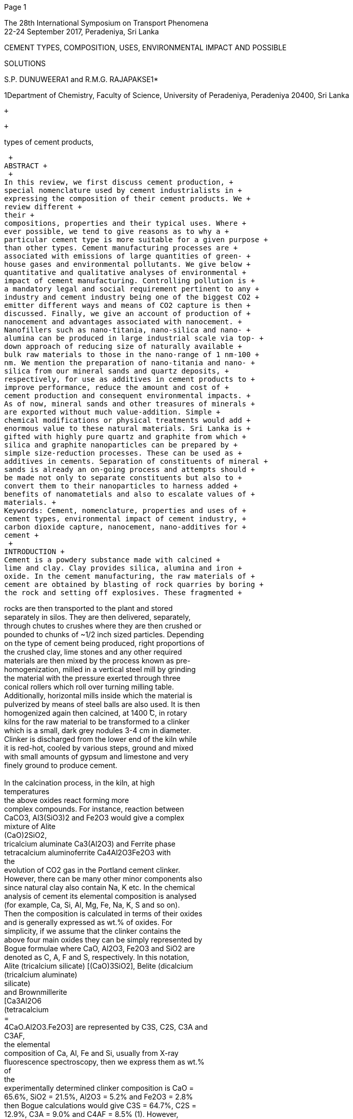 [#1]#Page 1#

The 28th International Symposium on Transport Phenomena +
22-24 September 2017, Peradeniya, Sri Lanka +

CEMENT TYPES, COMPOSITION, USES, ENVIRONMENTAL IMPACT AND POSSIBLE +

SOLUTIONS +

S.P. DUNUWEERA1 and R.M.G. RAJAPAKSE1* +

1Department of Chemistry, Faculty of Science, University of Peradeniya,
Peradeniya 20400, Sri Lanka +

 +

 +

types of cement products, +

 +
ABSTRACT +
 +
In this review, we first discuss cement production, +
special nomenclature used by cement industrialists in +
expressing the composition of their cement products. We +
review different +
their +
compositions, properties and their typical uses. Where +
ever possible, we tend to give reasons as to why a +
particular cement type is more suitable for a given purpose +
than other types. Cement manufacturing processes are +
associated with emissions of large quantities of green- +
house gases and environmental pollutants. We give below +
quantitative and qualitative analyses of environmental +
impact of cement manufacturing. Controlling pollution is +
a mandatory legal and social requirement pertinent to any +
industry and cement industry being one of the biggest CO2 +
emitter different ways and means of CO2 capture is then +
discussed. Finally, we give an account of production of +
nanocement and advantages associated with nanocement. +
Nanofillers such as nano-titania, nano-silica and nano- +
alumina can be produced in large industrial scale via top- +
down approach of reducing size of naturally available +
bulk raw materials to those in the nano-range of 1 nm-100 +
nm. We mention the preparation of nano-titania and nano- +
silica from our mineral sands and quartz deposits, +
respectively, for use as additives in cement products to +
improve performance, reduce the amount and cost of +
cement production and consequent environmental impacts. +
As of now, mineral sands and other treasures of minerals +
are exported without much value-addition. Simple +
chemical modifications or physical treatments would add +
enormous value to these natural materials. Sri Lanka is +
gifted with highly pure quartz and graphite from which +
silica and graphite nanoparticles can be prepared by +
simple size-reduction processes. These can be used as +
additives in cements. Separation of constituents of mineral +
sands is already an on-going process and attempts should +
be made not only to separate constituents but also to +
convert them to their nanoparticles to harness added +
benefits of nanomatetials and also to escalate values of +
materials. +
Keywords: Cement, nomenclature, properties and uses of +
cement types, environmental impact of cement industry, +
carbon dioxide capture, nanocement, nano-additives for +
cement +
 +
INTRODUCTION +
Cement is a powdery substance made with calcined +
lime and clay. Clay provides silica, alumina and iron +
oxide. In the cement manufacturing, the raw materials of +
cement are obtained by blasting of rock quarries by boring +
the rock and setting off explosives. These fragmented +

rocks are then transported to the plant and stored +
separately in silos. They are then delivered, separately, +
through chutes to crushes where they are then crushed or +
pounded to chunks of ~1/2 inch sized particles. Depending +
on the type of cement being produced, right proportions of +
the crushed clay, lime stones and any other required +
materials are then mixed by the process known as pre- +
homogenization, milled in a vertical steel mill by grinding +
the material with the pressure exerted through three +
conical rollers which roll over turning milling table. +
Additionally, horizontal mills inside which the material is +
pulverized by means of steel balls are also used. It is then +
homogenized again then calcined, at 1400 ̊C, in rotary +
kilns for the raw material to be transformed to a clinker +
which is a small, dark grey nodules 3-4 cm in diameter. +
Clinker is discharged from the lower end of the kiln while +
it is red-hot, cooled by various steps, ground and mixed +
with small amounts of gypsum and limestone and very +
finely ground to produce cement. +
 +
In the calcination process, in the kiln, at high +
temperatures +
the above oxides react forming more +
complex compounds. For instance, reaction between +
CaCO3, Al3(SiO3)2 and Fe2O3 would give a complex +
mixture of Alite +
(CaO)2SiO2, +
tricalcium aluminate Ca3(Al2O3) and Ferrite phase +
tetracalcium aluminoferrite Ca4Al2O3Fe2O3 with +
the +
evolution of CO2 gas in the Portland cement clinker. +
However, there can be many other minor components also +
since natural clay also contain Na, K etc. In the chemical +
analysis of cement its elemental composition is analysed +
(for example, Ca, Si, Al, Mg, Fe, Na, K, S and so on). +
Then the composition is calculated in terms of their oxides +
and is generally expressed as wt.% of oxides. For +
simplicity, if we assume that the clinker contains the +
above four main oxides they can be simply represented by +
Bogue formulae where CaO, Al2O3, Fe2O3 and SiO2 are +
denoted as C, A, F and S, respectively. In this notation, +
Alite (tricalcium silicate) [(CaO)3SiO2], Belite (dicalcium +
(tricalcium aluminate) +
silicate) +
and Brownmillerite +
[Ca3Al2O6 +
(tetracalcium +
= +
4CaO.Al2O3.Fe2O3] are represented by C3S, C2S, C3A and +
C3AF, +
the elemental +
composition of Ca, Al, Fe and Si, usually from X-ray +
fluorescence spectroscopy, then we express them as wt.% +
of +
the +
experimentally determined clinker composition is CaO = +
65.6%, SiO2 = 21.5%, Al2O3 = 5.2% and Fe2O3 = 2.8% +
then Bogue calculations would give C3S = 64.7%, C2S = +
12.9%, C3A = 9.0% and C4AF = 8.5% (1). However, +
cement contains water, H2O, sulphate SO3, sodium oxide +
Na2O, potassium oxide K2O, gypsum CaSO4.2H2O which +
are denoted as H, S, N, K and CSH2, respectively. Note +

[(CaO)2SiO2], celite +
3CaO.Al2O3] +
aluminoferrite) +

respective oxides. For example, +

respectively. +

If we analyse +

their +

if +

(CaO)3SiO2, Belite +

= +

Ca4Al2Fe2O10 +

[#2]#Page 2#

Notat +
ion +
C3A +

10 +

8 +

20 +

that Gypsum (calcium sulphate dihydrate) is considered as +
CaO.SO3.2H2O and hence its notation is CSH2. As such, +
approximate composition of cement clinker is different to +
above values and is depicted in Table 1. +
Table 1: Approximate composition of cement clinker. +
Adapted +
(2) +
http://www.engr.psu.edu/ce/courses/ce584/concrete/librar +
y/construction/curing/Composition%20of%20cement.htm +
 +
Compound +

Formula +

wt.% +

from +

 +

2 +

C3S +

55 +

C2S +

N +
K +

CSH2 +

C4AF +

Na2O +
K2O +

Ca3SiO5 +
[3CaO.SiO2] +

Ca2SiO4 +
[2CaO.SiO2] +

Ca3Al2O6 +
[3CaO.Al2O3] +

CaSO4.2H2O +
[CaO.SO3. 2H2O] +

Ca4Al2Fe2O10 +
4CaO.Al2O3.Fe2O3] +

celite +
(tricalcium +
aluminate) +
Brownmillerite +
(tetracalcium +
aluminoferrite) +
Belite +
(dicalcium +
silicate) +
Alite +
(tricalcium +
silicate) +
Sodium oxide +
Potassium +
oxide +
Gypsum +
(calcium +
suplphate +
dihydrate) +
 +
There are several different types of cements of which +
Portland cement, Siliceous (ASTM C618 Class F) Fly Ash, +
Calcareous IASTM C618 Class C) Fly Ash, Slag cement +
and Silica Fume are major types. They differ from their +
chemical composition. Table 2 gives the compositions of +
the above cement types in terms of SiO2, Al2O3, Fe2O3, +
CaO, MgO, SO3 and the remaining can be other materials +
such as Na2O, K2O. Note that SO3 stands for oxide of S +
where S is derived from Gypsum CaSO4.2H2O. Given in +
Table 2 are also important physical properties such as +
specific surface area (surface area per unit mass, SSA) and +
specific gravity (SG) of these different types of cements +
(2-5). +
Table 2: Composition of components as wt% used to +
make different types of cements (SSA = Specific Surface +
Area and SG = Specific Gravity. Adapted from (6), (7) +
and (8). +

5 +

 +

CCompon +

-ent +

Portland +
cement +

SiO2 +
Al2O3 +
Fe2O3 +
CaO +
MgO +
SO3 +
SSA/ +
m2 g-1 +
SG +

21.9 +
6.9 +
3.9 +
63.0 +
2.5 +
1.7 +
0.37 +
Blaine +
3.15 +

Siliceo- +
us Fly +
Ash +
52.0 +
23.0 +
11.0 +
5.0 +
0 +
0 +
0.42 +
Blaine +
2.38 +

Calcare +
-ous +
cement +
35.0 +
18.0 +
6.0 +
21.0 +
0 +
0 +
0.42 +
Blaine +
2.65 +

Slag +
Cement +

Fume +
Silica +

35.0 +
12.0 +
1.0 +
40.0 +
0 +
0 +
0.40 +
Blaine +
2.94 +

85-97 +
0 +
0 +
<1 +
0 +
0 +
15-30 +
BET +
2.22 +

The 28th International Symposium on Transport Phenomena +
22-24 September 2017, Peradeniya, Sri Lanka +

cement +

replacement, +

General use of Portland cement, Siliceous (ASTM +
C618 Class F) Fly Ash, Calcareous IASTM C618 Class +
C) Fly Ash, Slag cement and Silica Fume in concrete are +
as primary binder, +
cement +
replacement, cement replacement and property enhancer, +
respectively. +
 +
TYPES OF CEMENTS, THEIR COMPOSITION +
AND USES +
There are over ten different types of cements that are +
used in construction purposes and they differ by their +
composition and are manufactured for different uses. +
These are Rapid Hardening Cement (RHC), Quick setting +
cement (QSC), Low Heat Cement (LHC), Sulphates +
resisting cement (SRC), Blast Furnace Slag Cement +
(BFSC), High Alumina Cement (HAC), White Cement +
(WC), Coloured cement (CC), Pozzolanic Cement (PzC), +
Air Entraining Cement (AEC) and Hydrophobic cement +
(HpC). RHC has increased lime content compared to +
Portland Cement (PC). Purpose of having high lime +
content is to attain high strength in early days. It is used in +
concrete when form work is to be removed early. Since +
hardening of cement is due to the formation of CaCO3 by +
absorbing atmospheric CO2 by CaO, increased CaO +
results in increased CaCO3 formation even at the early +
stage to result in rapid hardening. +
QSC is produced by adding a small percentage of +
aluminium sulphate as an accelerator and reducing the +
amount of Gypsum used with fine grinding. This cement +
is used when the work is to be completed very quickly as +
in static and running waters. LHC has reduced amount of +
C3A which +
to produce massive concrete +
constructions like gravity dams. LHC has compressive +
strength to heat of hydration ratio of at least 7 at the age of +
13 weeks. Usual wt. ratio of CaO to SiO2 is between 0.8 – +
1.5 but Al2O3 wt% is less than 10% (9). This is prepared +
by grinding the CaO, SiO2 and Al2 O3 materials, melting +
the mixture, quenching the melt, and grinding the +
quenched matter to have mainly amorphous material of +
the above composition. Alumina is a hydratable material +
and reduced alumina gives reduced hydration to produce +
less heat of hydration. This +
the +
construction of large structures to avoid possible thermal +
cracking during concrete setting (10). +
 +
Sulphate attack on concrete is a chemical breakdown +
mechanism where sulphate reacts with C3A and/or +
Ca(OH)2 components of the hardened cement forming +
ettringite which +
trisulfate +
hydrate +
[(CaO)6(Al2O3)(SO3) 32H2O = C6ASH32]. +
Sulphate ions can react with C3A and/or Ca(OH)2 in +
hardened concrete in the presence of water forming +
Gypsum. These newly formed ettingite and Gypsum +
crystals occupy empty spaces of concrete and as they +
grow they tend to damage the paste by cracking. The most +
important parameters determining the sulphate attack are +
C3A, C3S/C2A ratio and C4AF. It has been reported that +
the addition of pozzolonic admixtures such as fly ash +
reduces the C3A content of cement (11). When sulphate is +
present in water and soil used, in places like canals linings, +
culverts, retaining walls, siphons etc., it is important to use +

is hexacalcium aluminate +

important +

is used +

in +

is +

[#3]#Page 3#

SRC. SRC is prepared by maintaining C3A content below +
6%. +
BFSC is prepared by grinding the clinkers with ~60% +
slag. BFSC resembles properties of Portland cement and is +
used for works in which economic considerations are +
predominant. HAC is obtained by melting a mixture of +
bauxite and lime and grinding the mixture with the clinker. +
Since it contains high alumina content it is a rapid +
hardening cement with initial and final setting times of +
about 3.5 h and 5 h, respectively (11). HAC is used in +
works where concrete is subjected to high temperatures, +
frost and acidic conditions. WC is prepared from raw +
materials free from iron oxides and oxides of other +
transition metals such as Cr, Mn, Cu, V and Ti. The +
colouring effect takes the order Cr2O3 > Mn2O3 > Fe2O3 > +
V2O3 > CuO > Ti2O3. As such, amounts of these transition +
metal ions, particularly Cr3+, Mn3+ and Fe3+, should be +
minimized to form while cement. Usually, Cr2O3, Mn2O3 +
and Fe2O3 are kept below 0.003%, 0.03% and 0.35%, +
respectively, in the clinker. Cheap quarried raw materials +
usually contain Cr, Mn and Fe. For example, lime stones +
and clays usually contain 0.3-1% and 5-15% Fe2O3. +
Keeping Fe2O3 below 0.5% is desirable to make WC and +
as such kaolin and sand are used instead of other clays in +
making WC. The abrasiveness of sand particles with size +
< 45µm also ensures less wearing of chrome-steel +
grinding mill used to grind raw materials which would +
otherwise contaminate the mixture with Fe and Cr. +
Usually sand is ground separately using ceramic grinding +
media to avoid chromium contamination. WC is costly +
and hence used in aesthetic applications such as precast +
curtain wall and facing panels, terrazzo surface etc. +
Contrary to WC, CC is prepared by deliberately adding +
mineral pigments to cement. CCs are widely used in +
decorative works on floors. Iron oxides are used to get red, +
yellow and black base colours and several mixed colours +
such +
etc. +
Standard green and blue pigments are chrome oxide and +
cobaltaluminium oxide, respectively. TiO2 is the usual +
white pigment. PzC is prepared by grinding pozzolanic +
clinker with Portland cement. It is used in marine +
structures, sewage works and for laying concrete under +
water such as in bridges, piers, dams etc. +
AEC is produced by adding air-entertaining agents are +
surfactants such as alkali salts of wood resins, synthetic +
detergents of the alkyl-aryl sulphonate type, calcium +
lignosulphate derived from the sulphite process in paper +
making and calcium salts of glues and other proteins +
obtained in the treatment of animal hides, animal and +
vegetable fats, oil and their acids, wetting agents, +
aluminium powder and hydrogen peroxide, during the +
grinding of clinker. They are added in 0.025-0.1% in +
either solid or liquid form. At the time of mixing, AEC +
produces tough, tiny, discrete non-coalescing air bubbles +
of 10-500 µm in diameter in the body of the concrete. +
These bubbles can compress to some extent and hence +
they can absorb stress created by freezing. +
HpC is prepared by adding water-repellent chemicals. +
They are prepared particularly for use in high rain-fall +
regions to prevent water absorption during storage. +

browns-terracotta-tuscany-sepia-beach +

as +

The 28th International Symposium on Transport Phenomena +
22-24 September 2017, Peradeniya, Sri Lanka +

Mass emitted/Tonnes per year +
1.5456 million +
460 - 11500 +
up to 11125 +
334 - 4670 +
0.62 - 522 +
2.17 - 267 +
0.046 - 46 +
0.21 – 23.0 +
0.0000276 - 0.627 g per year +

Particles of HpC are coated with non-polar substances +
usually by adsorbing oleic acid, stearic acid etc. to cement +
particles. When adsorbed these surfactant molecules self- +
assemble by coordinating to surface cations though their +
carboxylic acid groups thereby allowing the non-polar +
hydrocarbon chain to extend from the particles. When a +
water drop falls on them they are stuck on hydrocarbon +
chains and stay as spherical particles as does by the lotus +
leaf. The cement particles are then not wetted and water +
drops roll off when slightly slanted. These hydrophobic +
coatings prevent the attacks by chloride and sulphate ions +
and hence they resist to deterioration of concretes by these +
ions. +
 +
ENVIRONMENTAL EFFECTS OF CEMENT +
MANUFACTURING +
Measured data of the European cement kiln emissions +
show that cement industry contributes substantially to +
environmental pollution. Table 3 lists main environmental +
pollutants emitted by European cement kilns in tonnes per +
year. +
Table 3: Masses of emitted pollutants from European +
cement kilns per year. +
Pollutant +
CO2 +
CO +
SO2 +
NOx as NO2 +
Dust +
TOC/VOC +
HCl +
HF +
PCCD/PCDF +
Adapted from +
http://ena.lp.edu.ua:8080/bitstream/ntb/16692/1/55- +
Stajanca-296-302.pdf +
TOC/VOC, PCCD, PCDF +
total organic +
compounds including volatile organic compounds and +
polychlorinated dibenzo-p-dioxins and polychlorinated +
dibenzofurans, respectively. +
 +
 +
It has been reported that toxic metals such as Hg, Cd, +
Tl, As, Sb, Pb, Cr, Co, Cu, Mn, Ni, V are also emitted in +
considerable amounts. For example, masses of Hg, ∑ (Cd, +
Tl), ∑ (As, Sb, Pb, Cr, Co, Cu, Mn, Ni, V) emitted in kg +
per year are 0 – 1311, 0 – 1564 and 0 – 9200, respectively +
(13). In addition to material pollutants, noise emission is +
also associated with almost all the processes involved in +
cement manufacturing. These environmental +
impacts +
contribute +
abiotic depletion, global warming, +
acidification and marine eco-toxicity (14). +
 +
POLLUTION +
MANUFACTURING +
The air pollution occurs in the excavation activities, +
dumps, tips, conveyer belts, crushing mills and kilns of +
cement industry. Minimizing air-pollution is a mandatory +
legislative +
to +
minimizing wastage as well as survival of the industry. +
Dust particles emitted at sites other than kilns can be +

requirement which also contributes +

CONTROL +

indicate +

to +

IN +

CEMENT +

[#4]#Page 4#

captured using a hood or other partial enclosure and +
transported through a series of ducts to the collectors. The +
dust collected can be fed to the kiln provided that it is not +
too alkaline not exceeding 0.6% as per Na2O (N) content. +
However, if the alkalinity is higher than this value then the +
dust must be either discarded or pre-treated before feeding +
to the kiln. Flexible Pulse Jet Filters, Electrostatic +
Precipitators, Wet Scrubbers and Bag House Method can +
be used to collect dust from flue gas (15). +
US Environmental Protection Agency has reviewed +
the available and emerging technologies for reducing +
greenhouse gas emissions from Portland Cement Industry. +
The primary greenhouse gas emitted in the cement +
industry is carbon dioxide but in lower quantities NOxs +
and SOxs are also emitted as detailed in Table 1 (16). +
Carbon Capture and Storage +
This involves separation and capture of carbon dioxide +
from the flue gas, pressurization, and transportation via +
pipelines, injection and long term storage. As regard to +
this, several processes have been developed as detailed +
below. +
Calera Process +
This involves capture of CO2 from flue gas and +
conversion +
to carbonates. This utilizes a scrubber +
containing high pH water with calcium, magnesium, +
sodium, hydroxide and chloride as the scrubbing liquid. +
CO2 captured by this water is converted to CaCO3 and +
MgCO3 which are precipitated out of the solution. The +
precipitates can be filtered, washed and dried for re-use as +
feed material for the kiln to make blended cement. Water +
used may be seawater or reject brine. Capture efficiency +
of over 90% has been reported in a 10 MW coal fired pilot +
plant. It is interesting to note that when captured carbon is +
reused the overall carbon footprint becomes negative since +
the carbon emissions avoided +
the cement +
manufacturing process could be greater than those of +
carbon emissions from the power plant (16, 17). +
Oxy-combustion Process +
 +
In the oxy-combustion is the process, fuel is burnt with +
pure or nearly pure oxygen instead of air. Since there is no +
nitrogen gas the fuel consumption is reduced due to the +
fact that there is no need to heat and burn nitrogen gas. +
Since air contains nearly 79% nitrogen gas and any +
combusted nitrogen comes as NOx in flue gas the volume +
of flue gas and NOx in it are significantly reduced when +
pure oxygen is used for combustion (16, 18). This process +
should utilize an air-separation process to separate out +
nitrogen gas which can be used for other processes such as +
for inflating vehicle tires. Nitrogen removed air basically +
contains majority of oxygen and it can be used for the +
oxy-combustion process. When oxy-combustion is used +
the resulting kiln exhaust contains over 80% CO2 gas +
which can be recovered by the Calera Process. There are +
several technical issues as laid down in reference (17) that +
have to be tackled before implementing this process in +
cement industry. +
Monoethanolamine (MEA) Process +
When flue gas is passed through a column containing +
mnoethanolamine CO2 gas is selectively absorbed. High +
the +
pressure, +

temperature +

conditions +

favour +

from +

low +

The 28th International Symposium on Transport Phenomena +
22-24 September 2017, Peradeniya, Sri Lanka +

absorption. When CO2-rich MEA solution is subjected to +
low pressure, high tempersture conditions it releases +
absorbed CO2 which can be converted to some other +
product like CaCO3 or MgCO3 and the solvent recovered +
can be reused. One of the problems with this method is +
that acidic gases such as SOx and NOx present in the flue +
gas can react with MEA. Therefore, levels of these gases +
must be kept below 0.001% prior to absorption by MEA. +
Instead of regular amines, hindered amines can also be +
used. Hindered amines have special functional to prevent +
degradation of the amine (20). +
Flue Gas Desulfurized Mixture +
 +
Flue gas contains SOx which could be separated using +
limestone based compounds. They are then converted to +
slurries to use as CO2 absorbents. This way both SOx and +
CO2 can be removed from flue gas (20). +
Cryogenic Distillation +
Cryogenics is the science that addresses the production +
and effects of very low temperatures. In the cryogenic +
separation, all other gases except CO2 and N2 have to be +
removed prior to subjecting to low temperature conditions. +
The triple point for CO2 is 256.68 ̊C and 7.4 atm and when +
these conditions are maintained, CO2 will condense while +
N2 will remain as a gas. N2 gas is then escaped through an +
outlet at the top of the chamber and the dense liquid is +
taken from the bottom of the chamber. Refrigeration under +
pressure is an alternative method to cryogenic distillation +
but utilizes even harsh conditions such as higher pressures +
and lower temperatures. Cryogenic methods have distinct +
advantages over other separation methods. Since CO2 is +
separated as a liquid, it can be transported via pipelines for +
sequestration. Also the recovery and purity of CO2 is very +
high (CO2 purity after distillation can exceed 99.95%)(20). +
Membrane Separation +
Suitable membranes can be used to separate or adsorb +
CO2 in the kiln exhaust gas. Poly(methoxyethoxy)ethanol +
phosphazene (MEEP) hollow fibre membranes are +
excellent CO2 separation and storing membranes where +
(methoxyethoxy)nethanol groups attached P have strong +
interactions with CO2 (21), (22) (23). One such example is +
given in Figure 1. +

 +
Figure +
stabilized +
poly((methoxyethoxy)ethanol phosphazene hollow fibre +
membrane. +

structure +

General +

of +

1: +

 +

[#5]#Page 5#

of +

polymers +

(TRPs), +

example, +

cross-linked +

is an advanced +

 +
Polymer blends with required properties such as strong +
interaction with CO2 can be used as CO2-selective +
thin-film +
membranes. For +
composite +
poly(vinylalcohol) +
(PVA)/polyvinylpyrrolidone +
(PVP) blend membranes +
doped with suitable amine carriers are excellent CO2- +
selective membranes as reported by Mondal and Mandal. +
The CO2 permeability of this membrane is 1396 Barrer at +
2.8 atm and 100 °C (24). Combination of grafting and +
cross-linking +
technique capable of +
suppressing plasticization. In this respect, Achoundong et +
al. developed cellulose acetate (CA) membranes and +
grafted vinyltrimethoxysilane (VTMS) to –OH groups, +
which due to subsequent condensation of hydrolyzed +
methoxy groups on the silane form crosslinked polymer +
networks. The modified membranes have an order of +
magnitude higher CO2 permeability than neat cellulose +
acetate membranes (25). +
 +
Polymers of intrinsic microporosity (PIMs), thermally +
rearranged +
and +
polyurethanes are advanced polymers with high selectivity +
for CO2 and hence are suitable membranes for CO2 +
separation. PIMs are ladder polymers with high free +
volume and high selectivity for CO2. These ladder +
polymer backbones can be prepared by polycondensation +
reaction of tetrahydroxy monomers containing spiro or +
contorted centres with tetrafluoromonomers. One such +
example is the PIM-1 prepared by the polycondensation +
reaction of commercial monomers such as 5,5,6,6- +
tetrahydroxy-3,3,3,3-tetramethyl-1,1'-spiro-bisindane with +
tetrafluorophthalonitrile. Chemical structures of +
the +
monomers are given in Figure 2. +

polyimides +

 +

 +

 +

 +

(a) (b) +

(c) +
 +
Figure 2: Chemical structures of (a) 5,5,6,6-tetrahydroxy- +
(b) +
3,3,3,3-tetramethylspiro-bisindane, +

 +

The 28th International Symposium on Transport Phenomena +
22-24 September 2017, Peradeniya, Sri Lanka +

the +

(c) polycondensate +

tetrafluorophthalonitrile and +
polymer PIM-1 (30). +
These polymers have high CO2 solubility and +
spirocentres such as thianthrene [26], 9,10-dimethyl-9,10- +
dihydro-9,10-ethanoanthracene +
[27], ethanoanthracene +
[28] and pyrazine [29], could be incorporated in PIM +
membranes for adjusting the gas permeation properties. +
Thermally rearranging polymers (TRPs) are prepared +
by a thermal post-membrane conversion process of +
functionalized polyimides. They have uniform cavities +
with tailored free- volume elements with well-connected +
morphology in the amorphous state (31). For example, +
thermal rearrangement of poly(hydroxyimide)s is shown +
in Figure 3. +
 +
 +

 +

 +
Figure 3: Thermal rearrangement of poly(hydroxyimide)s. +
TRPs have good CO2/CH4 separation performance, good +
resistivity to CO2 induced plasticization and high chemical +
resistivity (32). +
Adsorption of CO2 into Advanced Sorbents +
 +
Separation of CO2 from a gas mixture by selective +
adsorption involves both thermodynamics (adsorption) +
and kinetics (diffusion selectivity) designing adsorbents +
for CO2 in the presence of gases such as CH4 and N2 is +
challenging since all three gases have similar kinetic +
diameters of 3.30 Å, 3.76 Å and 23.64 Å, respectively +
(32). In this sense, sorbents such as zeolites and metal- +
organic frameworks (MOFs) stand out as adsorbents of +
CO2. Zeolites are microporous aluminosilicate minerals +
such as analcime, chabazite, clinoptilolite, heulandite, +
natrolite, phillipsite, and stilbite. Figure 4 shows the +
microporus molecular structure of zeolite, ZSM-5. +
Synthetic zeolites are prepared by the slow crystallization +
of a silica-alumina gel in the presence of alkalis and +
organic templates. +
 +
 +
 +
 +
 +
 +
 +
 +
 +
 +
 +
 +
 +
 +
Figure 4: The microporous molecular structure of zeolite, +
ZSM-5. Thomas Splettstoesser(www.scistyle.com) -Own +
work, CC BY-SA 4.0, File:Zeolite-ZSM-5-vdW.png, +

[#6]#Page 6#

23 +

June +

Created: +
2015. +
https://en.wikipedia.org/wiki/Zeolite Accessed: June 11, +
2017. +
Zeolites are added to Portland cement as a pozzolan and +
water reservoir to reduce chloride permeability and to +
improve workability. Siriwardane et al. (33) have studied +
competitive gas adsorption properties of zeolites 13X, 4A, +
5A, UOP-WE-G 592 and UOP APG-II with gas mixtures +
containing CO2 and found that all of them have CO2 good +
adsorption capacities down to ppm levels from a gas +
mixture containing 15% CO2, 3% O2 and 83% N2. +
Metal Organic Frameworks (MOFs) are yet another +
good sorbents for CO2. Their structures are composed of +
metal-containing nodes linked by organic ligand bridges +
which are assembled through strong coordination bonds +
(Figure 5). +

The 28th International Symposium on Transport Phenomena +
22-24 September 2017, Peradeniya, Sri Lanka +

are made by made of +

US Patent on Method for producing nano-cement, and +
nano-cement (36) deals with the procedure developed to +
produce nanocement which involves mechanochemical +
activation of dispersed grains of Portland cement in the +
presence of a polymeric modifier. They used at least 60% +
by wt. of sodium naphthalenesulfonate and mineral +
siliceous additive containing at least 30 wt.% SiO2 and +
gypsum to form nanoshells around cement grins. Capsules +
of 20-100 nm thickness are formed around Portland cement +
grains which +
sodium +
naphthalenesulfonate +
structured by calcium cations. +
Subsequent to mechanochemical activation, the resultant +
material is ground to specific surface area of 300-900 m2 +
kg-1. Nanocement +
technical quality of +
Portland cement, reduces cost of production due to the use +
of 70 wt.% mineral additives, 1.2-2 times reduction of fuel +
cost and 2-3 times reduction of emission of NOx, SO2 and +
CO2 per ton of cement. Nanocement has very high +
performance, for instance, the deflection strength of +
nanocement based concrete and ordinary Portland cement +
based concrete at 2 day hardening are around 6.3-7.1 MPa +
and 2.9 MPa with corresponding compressive strengths of +
49.3-54.7 MPa and 21.3 MPa, respectively. At 28 day +
hardening deflection strength improves to 8.2-8.7 MPa and +
6.4 Mpa, respectively, while compressive strength improves +
to 77.5-82.7 MPa and 54.4 MPa, respectively (37). +
 +

improves +

the +

 +

 +

2,6-ndc +

= +
(MOF-5 +

Figure 5: An example for MOF: MOF-5. Large pore is +
shown with the yellow ball. Tony Boehle - Own work: +
Public Domain. +
https://en.wikipedia.org/wiki/Metal- +
organic_framework#/media/File:IRMOF-1_wiki.png +
 +
Compared to other CO2 sorbents such as zeolites and +
activated carbon, MOFs have higher pore volume and +
surface area and hence have higher CO2 sorption capacity. +
Some examples of MOFs capable of CO2 sorption are +
NiII +
2NiIII(µ3-OH)(pba)3(2,6-ndc)1.5 (MCF-19; pba = 4- +
2,6- +
(pyridin-4-yl)benzoate, +
naphthalenedicarboxylate), Zn4O(bdc)3 +
or +
IRMOF-1, bdc = 1,4-benzenedicarboxylate), Zn4O(btb)2 +
(MOF-177, btb = benzene-1,3,5-tribenzoate), +
and +
Zn4O(bte)14/9(bpdc)6/9 (MOF-210, bte = 4,4 ,4-(benzene- +
1,3,5-triyltris(ethyne-2,1- +
bpdc = +
biphenyl-4,4 -dicarboxylate) (33). +
 +
NANOCEMENT +
Nanocement is a cement produced by mechanical +
activation of nuclear cement particles in the size range 2-3 +
µm by coating with 10-100 nm thick membranes of +
modifier materials. More than 65% of mineral supplements +
such as sand, ash, slag, tuff, etc. and polymer additives are +
used as modifier materials. The process of nanocement +
production is shown schematically in Figure 6. It has been +
reported that nanocement can be used to produce 500-800 +
brands of high strength concretes and 1300-1500 brands of +
heavy-duty concretes (35). +

diyl))tribenzoate, +

 +

 +

 +
 +
Figure 6: Schematic representation of the nanocement +
production process.  +
 +
Use of nano-graphite as an additive in cement is also +
currently under investigation. Use of graphite nanoparticles +
in cement is expected to not only improved mechanical +
properties but also faster curing time, inhibition of pre- +
mature failure in concretes, ability to withstand large +
external forces produced in earthquakes and explosions. +
The use of less concrete is also possible which means +
eventual contribution to the production of less Portland +
cement and hence reduction of consequent environmental +
problems associated with Portland cement manufacturing +
(38). Other nano-fillers used to improve properties of +
Portland cement include nano-Titania (TiO2), Carbon +

[#7]#Page 7#

from both +

investigated +

the production of +

nanotubes, nano-silica (SiO2) and nano-alumina (Al2O3). +
We have +
these +
nanoparticles +
top-down and bottom-up +
approaches. Top-down approach is more industrially +
viable since large quantities of bulk materials found +
naturally can be used +
to produce corresponding +
nanomaterials through particle size reduction. Top-down +
approach relies on reducing the size of bulk materials to +
the size of the nanorange of 1-100 nm. This can be done +
by crushing bulk materials to make powders, sieving to +
different fractions, further crushing of large size fractions, +
and finally milling to obtain sizes in the nano-range. Sri +
Lanka is gifted with very high purity quartz which +
contains almost 100% SiO2. This quartz can be used to +
obtain nano-sized SiO2 particles. Our on-going research in +
collaboration with Sri Lanka Industrial Technology +
Institute (ITI) is very successful and we are able to +
produce 50 nm size SiO2 nanoparticles in large quantities +
by this top-down approach. We have also attempted at +
converting ilmanite obtained from Sri Lanka Mineral Sand +
Corporation to produce nano titania with great success. +
Nanoparticles have a large surface area to volume ratio +
than their bulk counterparts and due to their small size +
they can fill in small cavities of cement matrix densifying +
the structure to result in improved strength and faster +
chemical reactions such as hydration reactions associated +
with cement setting. Further, the material requirement can +
be reduced drastically thus saving fast depleting natural +
resources +
cement +
manufacturing as well as reducing associated adverse +
environmental consequences. +
 +
 +
REFERENCES +
(1) Portland cement clinker: the Bogue calculation, +
http://www.understanding-cement.com/bogue.html# . +
Retrieved July 10, 2017. +

requirements +

and +

energy +

for +

(2) Composition +

of +

Cement, +

http://www.engr.psu.edu/ce/courses/ce584/concrete/li +
brary/construction/curing/Composition%20of%20ce +
ment.htm Retrieved July 10, 2017. +

The 28th International Symposium on Transport Phenomena +
22-24 September 2017, Peradeniya, Sri Lanka +

for Mechanical Engineers (8th ed.). McGraw Hill. +
Section 6, pp. 177. +

(9) Nakatsu K., Goto T., Higaki T., Endo H., Hirose S. +
and Yamazaki Y., "Compositions for low heat +
cements", US Patent No: US5547505 A. Publication +
date: Aug 20, 1996. +

(10) Novotný R., Bartoníþková E., Švec +

J. and +
Monþeková M. (2016) "Influence of active alumina +
on +
the hydration process of Portland cement", +
International Conference on Ecology and new +
Building materials and products, ICEBMP 2016, +
Procedia Engineering, Vol. 151, pp. 80-86. +

(11) Sulphate Attack on Concrete – Process and Control of +

Sulphate Attack +

(12) https://theconstructor.org/concrete/sulphate-attack- +

on-concrete-prevention/2162/ Retrieved July 10, +
2017. +

(13) Stajanča M. and Eštoková A. (2012) "Environmental +
production", +

impacts +
http://ena.lp.edu.ua:8080/bitstream/ntb/16692/1/55- +
Stajanca-296-302.pdf Retrieved July 10, 2017. +

cement +

of +

(14) Chen C., Habert G., Bouzidi Y. and Jullien A. (2010) +
"Environmental impact of cement production: Detail +
of the different processes and cement plant variability +
evaluation", J. Cleaner Production, Vol. 18, pp. 478- +
485. +

(15) Zimwara D., Mugwagwa l. and Chikowore T.R. +
(2012) "Air pollution control techniques for the +
cement manufacturing industry: A case study for +
Zimbabwe",CIE42 Proceedings, 16-18 July 2012, +
Cape Town, South Africa © 2012 CIE & SAIIE. +

(16) Available and emerging technologies for reducing +
greenhouse gas emissions from the Portland cement +
industry +
(2010) Sector Policies and Programs +
Division Office of Air Quality Planning and +
Standards U.S. Environmental Protection Agency +
Research Triangle Park, North Carolina 27711, +
October +
2010, +
https://www.epa.gov/sites/production/files/2015- +
12/documents/cement.pdf Retrieved: June 11, 2017. +

(17) Calera, Inc. (2009) “Notes on Sustainability and +

(3) Mindess S. and Young J. F. (1981) "Concrete", +

Potential Market,” October 2009. +

Prentice-Hall, Inc., Englewood Cliffs, NJ, pp. 671. +

(4) Kosmatka S. and Panarese W. (1988) "Design and +
Control of Concrete Mixes", Portland Cement +
Association, Skokie, Ill. pp. 205. +

(5) Mamlouk M. and Zaniewski J. (1999) "Materials for +
Civil and Construction Engineers", Addison Wesley +
Longman, Inc. +

(6) Holland, T. C. (2005) "Silica Fume User’s Manual" +
(PDF), Silica Fume Association and United States +
Department of Transportation Federal Highway +
Administration Technical Report FHWA-IF-05-016. +
Retrieved July 10, 2017. +

(7) Kosmatka S., Kerkhoff B. Panerese W. (2002) +
"Design and Control of Concrete Mixtures" (14th ed.). +
Portland cement Association, Skokie, Illinois. +

(8) Gamble W., "Cement, Mortar and Concrete", In +
Baumeister; Avallone; Baumeister. Mark's Handbook +

(18) Barker D.J., Turner S.A., Napier-Moore P.A., Clark +
M. and Davison J.E. (2009) “CO2 Capture in the +
Cement Industry”, Energy Procedia, Vol. 1, pp. 87- +
94. +

(19) Ebner A.D. and Ritter J.A. (2009) “Carbon dioxide +
separations: +
and +
Membrane Separation Processes for Carbon Dioxide +
Production from Carbon Dioxide Emitting Industries”, +
Energy Procedia, Vol. 44, pp. 1273-1421. +

State-of-the-art Adsorption +

(20) Aaron D. and Tsouris C. (2005) “Separation of CO2 +
from Flue Gas: A Review”, Separation Science and +
Technology, Vol. 40, pp. 321-348, +

(21) Robeson L.M. (2008) “The Upper Bound Revisited”, +

J. Membrane Science, Vol. 320, pp. 390-398. +

(22) Orme C.J., Harrup M.K., Luther T.A., Lash R.P., +
Houston K.S., Weinkauf D.H. and Stewart F.F. +
(2001) “Characterization of gas transport in selected +

[#8]#Page 8#

rubbery amorphous polyphosphazene membranes”, J. +
Membrane Science, Vol. 186, pp. 249-253. +

(23) Brunetti A., Scura F., Barbieri G. and Drioli E. (2010) +
“Membrane technologies for CO2 separation”, J. +
Membrane Science, Vol. 359, pp. 115-125. +

cross-linked +

(24) Mondal A. and Mandal B. (2014) “Novel CO2- +
poly(vinyl +
selective +
alcohol)/polyvinylpyrrolidone +
blend membrane +
containing amine carrier for CO2−N2 separation: +
Synthesis, characterization, and gas permeation +
study”, Industrial & Engineering Chemistry Research, +
Vol. 53, pp. 19736-19746. +

(25) Achoundong C.S.K., Bhuwania N., Burgess S.K., +
Karvan O., Johnson J.R. and Koros W.J. (2013) +
“Silane modification of cellulose acetate dense films +
as materials for acid gas removal”, Macromolecules, +
Vol. 46, pp. 5584-5594. +

(26) Du N., Robertson G.P., Pinnau I., and Guiver, M.D. +
(2010) “Polymers of intrinsic microporosity with +
dinaphthyl +
segments”, +
Macromolecules, Vol. 43, pp. 8580–8587. +

thianthrene +

and +

(27) Emmler T., Heinrich K., Fritsch D., Budd P.M., +
Chaukura N., Ehlers D., Ratzke K. and Faupel F. +
(2010) “Free volume investigation of polymers of +
intrinsic microporosity (PIMs): PIM-1 and PIM1 +
copolymers incorporating ethanoanthracene units”, +
Macromolecules, Vol. 43, pp. 6075–6084. +

(28) Ghanem B.S., McKeown N.B., Budd P.M. and +
Fritsch D. +
intrinsic +
microporosity derived from bis(phenazyl) monomers”, +
Macromolecules, Vol. 41, pp. 1640–1646. +

“Polymers +

(2008) +

of +

(29) Budd P.M., McKeown N.B. and Fritsch D. (2006) +
“Polymers of intrinsic microporosity (PIMs): High +
free volume polymers for membrane applications”, +
Macromolecular Symposia, pp. 245–246 and 403– +
405. +

(30) Khan M.M., Bengtson G., Neumann S., Rahman Md. +
M., Abetza V. and Filiz V. (2014) “Synthesis, +
characterization and gas permeation properties of +
anthracene maleimide-based polymers of intrinsic +
microporosity”, RSC Advances, Vol. 4, pp. 32148- +
32160. +

(31) Amooghin A.E., Sanaeepur H., Pedram M.Z., +
Omidkhah M. and Kargari A., “New advances in +
polymeric membranes for CO2 separation, Polymer +
science: research advances, practical applications and +
educational aspects”, A. Méndez-Vilas; A. Solano, +
Eds., pp. 354-368, +
http://www.formatex.info/polymerscience1/book/354- +
368.pdf +

(32) Sanders D.F., Smith Z.P., Guo R., Robeson L.M., +
McGrath J.E., Paul D.R. and Freeman B.D. (2013) +
“Energy-efficient +
separation +
membranes for a sustainable future: A review”, +
Polymer, Vol. 54 pp. 4729-4761. +

polymeric +

gas +

(33) Li J-R, g Ma Y., McCarthy M.C., Sculley J., Yu J., +
Jeong H-W., Balbuena P.B. and Zhou H-C. (2011) +
“Carbon dioxide capture-related gas adsorption and +
separation +
frameworks”, +

metal-organic +

in +

The 28th International Symposium on Transport Phenomena +
22-24 September 2017, Peradeniya, Sri Lanka +

Coordination Chemistry Reviews, Vol. 255, pp. +
1791–1823. +

(34) Siriwardane R., Shen M., Fisher E. and Losch J., +
“CO2 capture utilizing +
sorbents”, U.S. +
Department of Energy National Energy Technology +
Laboratory, +
https://www.netl.doe.gov/publications/proceedings/04 +
/carbon-seq/039.pdf +

solid +

(35) Moscow IMET International: Nano cements, May 10, +
2015, +
https://www.globalimet.com/single- +
post/2015/05/10/Nano-cements, Accessed: June 11th, +
2017. +

(36) Inventor: Marsel Yanovich Bickbau, Method for +
producing nano-cement, and nano-cement, US Patent +
Publication No. EP 3006415 A1, Publication Date: 13 +
April, 2016. +

(37) https://nanotekmaterials.squarespace.com/advantages/ +

Accessed: 12th June, 2017. +

(38) http://www.nanotechmag.com/zenyatta-receives- +

funding-develop-nano-graphite-reinforced-cement/ +
Accessed: 12th June, 2017. +

 +

Biography +

Mr. S. P. Dunuweera holds a B. Sc. +
Special Degree in Chemistry from +
University of Peradeniya, Sri Lanka, +
GCP. Psycholog. LIPs and PQHRM. +
He is Developing Synthetic Methods +
to Prepare Porous Nanoparticles to +
Encapsulate Anticancer Drugs for +
Targeted Delivery and Slow Release +
reduce +
cytotoxicity of drugs to healthy cells, to increase bio- +
availability and efficacy of the drug, and to reduce drug +
dosage. As such, a New Era of Cancer Treatment is +
foreseen. Mr Dunuweera’s research has been highlighted +
in a Discussion Forum of the ET: The Scholar of Sunday +
Times, The Sri Lankan Scientist Magazine and he has +
produced over 15 publications/communications. +

to +

University +

Professor R. M. G. Rajapakse (B.Sc. +
honours, Ph.D., D.I.C., FNASSL) is a +
Senior Professor and the Coordinator +
of the M. Sc. in Nanoscience and +
Nanotechnology, +
of +
Peradeniya, Sri Lanka. He holds a Ph. D. and D. I. C from +
Imperial College, London and worked at Imperial College, +
UMIST, Universities of Bath, Central Lancashire and +
Liverpool, UK, and Max Planck Institute for Polymer +
Research, Germany. He was a Visiting Scholar to +
University of Texas at Arlington, USA, and is a Visiting +
Professor +
the Research Institute of Electronics, +
Shizuoka University, Japan and produced over 25 M. Phil. +
/Ph. D. Degrees, over 70 indexed publications, over 200 +
publications/communications and six pending patents and +
is a recipient of many National Awards. +

to +

Page: link:#1[1], link:#2[2], link:#3[3], link:#4[4], link:#5[5],
link:#6[6], link:#7[7], link:#8[8]
